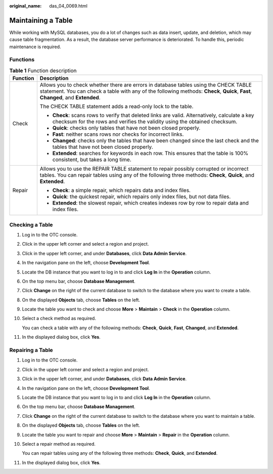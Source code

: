 :original_name: das_04_0069.html

.. _das_04_0069:

Maintaining a Table
===================

While working with MySQL databases, you do a lot of changes such as data insert, update, and deletion, which may cause table fragmentation. As a result, the database server performance is deteriorated. To handle this, periodic maintenance is required.

Functions
---------

.. table:: **Table 1** Function description

   +-----------------------------------+--------------------------------------------------------------------------------------------------------------------------------------------------------------------------------------------------------------------------+
   | Function                          | Description                                                                                                                                                                                                              |
   +===================================+==========================================================================================================================================================================================================================+
   | Check                             | Allows you to check whether there are errors in database tables using the CHECK TABLE statement. You can check a table with any of the following methods: **Check**, **Quick**, **Fast**, **Changed**, and **Extended**. |
   |                                   |                                                                                                                                                                                                                          |
   |                                   | The CHECK TABLE statement adds a read-only lock to the table.                                                                                                                                                            |
   |                                   |                                                                                                                                                                                                                          |
   |                                   | -  **Check**: scans rows to verify that deleted links are valid. Alternatively, calculate a key checksum for the rows and verifies the validity using the obtained checksum.                                             |
   |                                   | -  **Quick**: checks only tables that have not been closed properly.                                                                                                                                                     |
   |                                   | -  **Fast**: neither scans rows nor checks for incorrect links.                                                                                                                                                          |
   |                                   | -  **Changed**: checks only the tables that have been changed since the last check and the tables that have not been closed properly.                                                                                    |
   |                                   | -  **Extended**: searches for keywords in each row. This ensures that the table is 100% consistent, but takes a long time.                                                                                               |
   +-----------------------------------+--------------------------------------------------------------------------------------------------------------------------------------------------------------------------------------------------------------------------+
   | Repair                            | Allows you to use the REPAIR TABLE statement to repair possibly corrupted or incorrect tables. You can repair tables using any of the following three methods: **Check**, **Quick**, and **Extended**.                   |
   |                                   |                                                                                                                                                                                                                          |
   |                                   | -  **Check**: a simple repair, which repairs data and index files.                                                                                                                                                       |
   |                                   | -  **Quick**: the quickest repair, which repairs only index files, but not data files.                                                                                                                                   |
   |                                   | -  **Extended**: the slowest repair, which creates indexes row by row to repair data and index files.                                                                                                                    |
   +-----------------------------------+--------------------------------------------------------------------------------------------------------------------------------------------------------------------------------------------------------------------------+

Checking a Table
----------------

#. Log in to the OTC console.

#. Click |image1| in the upper left corner and select a region and project.

#. Click |image2| in the upper left corner, and under **Databases**, click **Data Admin Service**.

#. In the navigation pane on the left, choose **Development Tool**.

#. Locate the DB instance that you want to log in to and click **Log In** in the **Operation** column.

#. On the top menu bar, choose **Database Management**.

#. Click **Change** on the right of the current database to switch to the database where you want to create a table.

#. On the displayed **Objects** tab, choose **Tables** on the left.

#. Locate the table you want to check and choose **More** > **Maintain** > **Check** in the **Operation** column.

#. Select a check method as required.

   You can check a table with any of the following methods: **Check**, **Quick**, **Fast**, **Changed**, and **Extended**.

#. In the displayed dialog box, click **Yes**.

Repairing a Table
-----------------

#. Log in to the OTC console.

#. Click |image3| in the upper left corner and select a region and project.

#. Click |image4| in the upper left corner, and under **Databases**, click **Data Admin Service**.

#. In the navigation pane on the left, choose **Development Tool**.

#. Locate the DB instance that you want to log in to and click **Log In** in the **Operation** column.

#. On the top menu bar, choose **Database Management**.

#. Click **Change** on the right of the current database to switch to the database where you want to maintain a table.

#. On the displayed **Objects** tab, choose **Tables** on the left.

#. Locate the table you want to repair and choose **More** > **Maintain** > **Repair** in the **Operation** column.

#. Select a repair method as required.

   You can repair tables using any of the following three methods: **Check**, **Quick**, and **Extended**.

#. In the displayed dialog box, click **Yes**.

.. |image1| image:: /_static/images/en-us_image_0000001694653209.png
.. |image2| image:: /_static/images/en-us_image_0000001694653201.png
.. |image3| image:: /_static/images/en-us_image_0000001694653209.png
.. |image4| image:: /_static/images/en-us_image_0000001694653201.png
